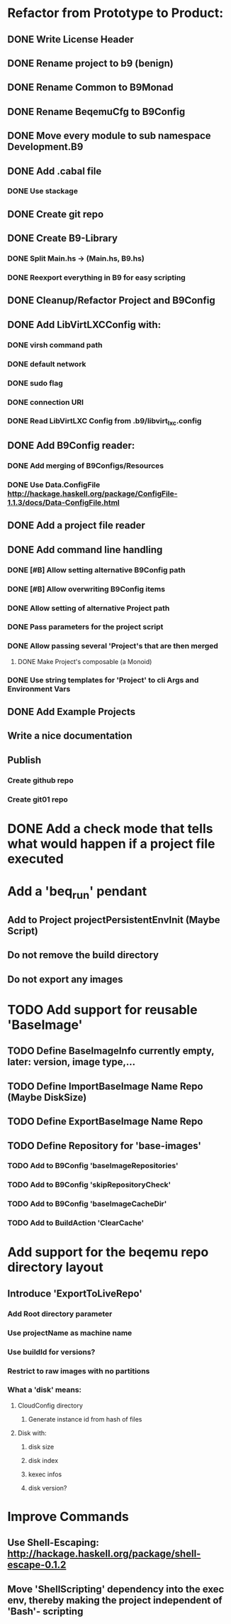 * Refactor from Prototype to Product:
** DONE Write License Header
** DONE Rename project to b9 (benign)
** DONE Rename Common to B9Monad
** DONE Rename BeqemuCfg to B9Config
** DONE Move every module to sub namespace Development.B9
** DONE Add .cabal file
*** DONE Use stackage
** DONE Create git repo
** DONE Create B9-Library
*** DONE Split Main.hs -> (Main.hs, B9.hs)
*** DONE Reexport everything in B9 for easy scripting
** DONE Cleanup/Refactor Project and B9Config
** DONE Add LibVirtLXCConfig with:
*** DONE virsh command path
*** DONE default network
*** DONE sudo flag
*** DONE connection URI
*** DONE Read LibVirtLXC Config from .b9/libvirt_lxc.config
** DONE Add B9Config reader:
*** DONE Add merging of B9Configs/Resources
*** DONE Use Data.ConfigFile http://hackage.haskell.org/package/ConfigFile-1.1.3/docs/Data-ConfigFile.html
** DONE Add a project file reader
** DONE Add command line handling
*** DONE [#B] Allow setting alternative B9Config path
*** DONE [#B] Allow overwriting B9Config items
*** DONE Allow setting of alternative Project path
*** DONE Pass parameters for the project script
*** DONE Allow passing several 'Project's that are then merged
**** DONE Make Project's composable (a Monoid)
*** DONE Use string templates for 'Project' to cli Args and Environment Vars
** DONE Add Example Projects
** Write a nice documentation
** Publish
*** Create github repo
*** Create git01 repo
* DONE Add a check mode that tells what would happen if a project file executed
* Add a 'beq_run' pendant
** Add to Project projectPersistentEnvInit (Maybe Script)
** Do not remove the build directory
** Do not export any images
* TODO Add support for reusable 'BaseImage'
** TODO Define BaseImageInfo currently empty, later: version, image type,...
** TODO Define ImportBaseImage Name Repo (Maybe DiskSize)
** TODO Define ExportBaseImage Name Repo
** TODO Define Repository for 'base-images'
*** TODO Add to B9Config 'baseImageRepositories'
*** TODO Add to B9Config 'skipRepositoryCheck'
*** TODO Add to B9Config 'baseImageCacheDir'
*** TODO Add to BuildAction 'ClearCache'
* Add support for the beqemu repo directory layout
** Introduce 'ExportToLiveRepo'
*** Add Root directory parameter
*** Use projectName as machine name
*** Use buildId for versions?
*** Restrict to raw images with no partitions
*** What a 'disk' means:
**** CloudConfig directory
***** Generate instance id from hash of files
**** Disk with:
***** disk size
***** disk index
***** kexec infos
***** disk version?
* Improve Commands
** Use Shell-Escaping: http://hackage.haskell.org/package/shell-escape-0.1.2
** Move 'ShellScripting' dependency into the exec env, thereby making the project independent of 'Bash'- scripting
